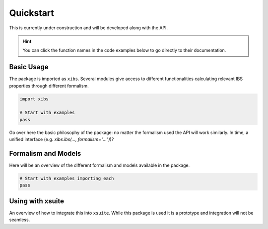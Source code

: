 Quickstart
==========

This is currently under construction and will be developed along with the API.

.. hint::

   You can click the function names in the code examples below to go directly to their documentation.

Basic Usage
-----------

The package is imported as ``xibs``.
Several modules give access to different functionalities calculating relevant IBS properties through different formalism.

.. code-block:: python

   import xibs

   # Start with examples
   pass

Go over here the basic philosophy of the package: no matter the formalism used the API will work similarly.
In time, a unified interface (e.g. `xibs.ibs(..., formalism="...")`)?

Formalism and Models
--------------------

Here will be an overview of the different formalism and models available in the package.

.. autolink-preface:: import xibs
.. code-block:: python

   # Start with examples importing each
   pass



Using with xsuite
-----------------

An overview of how to integrate this into ``xsuite``.
While this package is used it is a prototype and integration will not be seamless.
